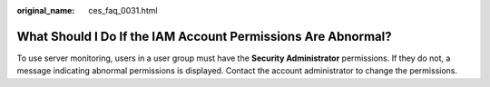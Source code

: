 :original_name: ces_faq_0031.html

.. _ces_faq_0031:

What Should I Do If the IAM Account Permissions Are Abnormal?
=============================================================

To use server monitoring, users in a user group must have the **Security Administrator** permissions. If they do not, a message indicating abnormal permissions is displayed. Contact the account administrator to change the permissions.
